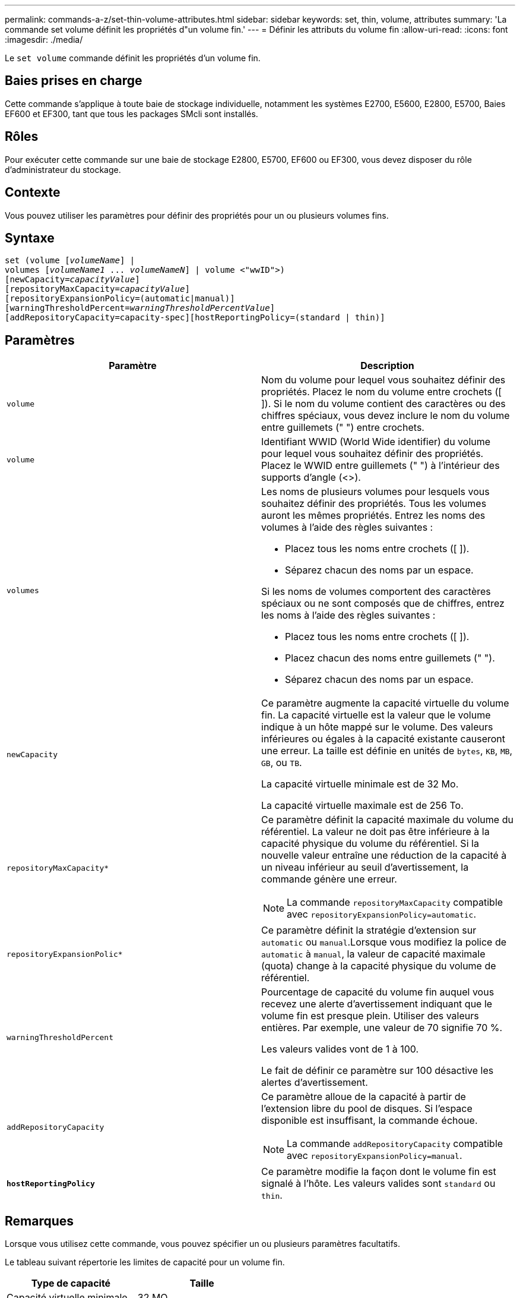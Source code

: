 ---
permalink: commands-a-z/set-thin-volume-attributes.html 
sidebar: sidebar 
keywords: set, thin, volume, attributes 
summary: 'La commande set volume définit les propriétés d"un volume fin.' 
---
= Définir les attributs du volume fin
:allow-uri-read: 
:icons: font
:imagesdir: ./media/


[role="lead"]
Le `set volume` commande définit les propriétés d'un volume fin.



== Baies prises en charge

Cette commande s'applique à toute baie de stockage individuelle, notamment les systèmes E2700, E5600, E2800, E5700, Baies EF600 et EF300, tant que tous les packages SMcli sont installés.



== Rôles

Pour exécuter cette commande sur une baie de stockage E2800, E5700, EF600 ou EF300, vous devez disposer du rôle d'administrateur du stockage.



== Contexte

Vous pouvez utiliser les paramètres pour définir des propriétés pour un ou plusieurs volumes fins.



== Syntaxe

[listing, subs="+macros"]
----
set (volume pass:quotes[[_volumeName_]] |
volumes pass:quotes[[_volumeName1_ ... _volumeNameN_]] | volume <"wwID">)
[newCapacity=pass:quotes[_capacityValue_]]
[repositoryMaxCapacity=pass:quotes[_capacityValue_]]
[repositoryExpansionPolicy=(automatic|manual)]
[warningThresholdPercent=pass:quotes[_warningThresholdPercentValue_]]
[addRepositoryCapacity=capacity-spec][hostReportingPolicy=(standard | thin)]
----


== Paramètres

[cols="2*"]
|===
| Paramètre | Description 


 a| 
`volume`
 a| 
Nom du volume pour lequel vous souhaitez définir des propriétés. Placez le nom du volume entre crochets ([ ]). Si le nom du volume contient des caractères ou des chiffres spéciaux, vous devez inclure le nom du volume entre guillemets (" ") entre crochets.



 a| 
`volume`
 a| 
Identifiant WWID (World Wide identifier) du volume pour lequel vous souhaitez définir des propriétés. Placez le WWID entre guillemets (" ") à l'intérieur des supports d'angle (<>).



 a| 
`volumes`
 a| 
Les noms de plusieurs volumes pour lesquels vous souhaitez définir des propriétés. Tous les volumes auront les mêmes propriétés. Entrez les noms des volumes à l'aide des règles suivantes :

* Placez tous les noms entre crochets ([ ]).
* Séparez chacun des noms par un espace.


Si les noms de volumes comportent des caractères spéciaux ou ne sont composés que de chiffres, entrez les noms à l'aide des règles suivantes :

* Placez tous les noms entre crochets ([ ]).
* Placez chacun des noms entre guillemets (" ").
* Séparez chacun des noms par un espace.




 a| 
`newCapacity`
 a| 
Ce paramètre augmente la capacité virtuelle du volume fin. La capacité virtuelle est la valeur que le volume indique à un hôte mappé sur le volume. Des valeurs inférieures ou égales à la capacité existante causeront une erreur. La taille est définie en unités de `bytes`, `KB`, `MB`, `GB`, ou `TB`.

La capacité virtuelle minimale est de 32 Mo.

La capacité virtuelle maximale est de 256 To.



 a| 
`repositoryMaxCapacity*`
 a| 
Ce paramètre définit la capacité maximale du volume du référentiel. La valeur ne doit pas être inférieure à la capacité physique du volume du référentiel. Si la nouvelle valeur entraîne une réduction de la capacité à un niveau inférieur au seuil d'avertissement, la commande génère une erreur.

[NOTE]
====
La commande `repositoryMaxCapacity` compatible avec `repositoryExpansionPolicy=automatic`.

====


 a| 
`repositoryExpansionPolic*`
 a| 
Ce paramètre définit la stratégie d'extension sur `automatic` ou `manual`.Lorsque vous modifiez la police de `automatic` à `manual`, la valeur de capacité maximale (quota) change à la capacité physique du volume de référentiel.



 a| 
`warningThresholdPercent`
 a| 
Pourcentage de capacité du volume fin auquel vous recevez une alerte d'avertissement indiquant que le volume fin est presque plein. Utiliser des valeurs entières. Par exemple, une valeur de 70 signifie 70 %.

Les valeurs valides vont de 1 à 100.

Le fait de définir ce paramètre sur 100 désactive les alertes d'avertissement.



 a| 
`addRepositoryCapacity`
 a| 
Ce paramètre alloue de la capacité à partir de l'extension libre du pool de disques. Si l'espace disponible est insuffisant, la commande échoue.

[NOTE]
====
La commande `addRepositoryCapacity` compatible avec `repositoryExpansionPolicy=manual`.

====


 a| 
`*hostReportingPolicy*`
 a| 
Ce paramètre modifie la façon dont le volume fin est signalé à l'hôte. Les valeurs valides sont `standard` ou `thin`.

|===


== Remarques

Lorsque vous utilisez cette commande, vous pouvez spécifier un ou plusieurs paramètres facultatifs.

Le tableau suivant répertorie les limites de capacité pour un volume fin.

[cols="2*"]
|===
| Type de capacité | Taille 


 a| 
Capacité virtuelle minimale
 a| 
32 MO



 a| 
Capacité virtuelle maximale
 a| 
256 TO



 a| 
Capacité physique minimale
 a| 
4 Go



 a| 
Capacité physique maximale
 a| 
257 TO

|===
Les volumes fins prennent en charge toutes les opérations réalisées par les volumes standard, à l'exception des cas suivants :

* Vous ne pouvez pas modifier la taille du segment d'un volume fin.
* Vous ne pouvez pas activer la vérification de redondance préalable à la lecture d'un volume fin.
* Vous ne pouvez pas utiliser un volume fin comme volume cible dans une copie de volume.
* Vous ne pouvez pas utiliser un volume fin dans une opération de mise en miroir synchrone.


Si vous souhaitez modifier un volume fin en volume standard, utilisez l'opération de copie de volume pour créer une copie du volume fin. La cible d'une copie de volume est toujours un volume standard.



== Niveau minimal de firmware

7.83
